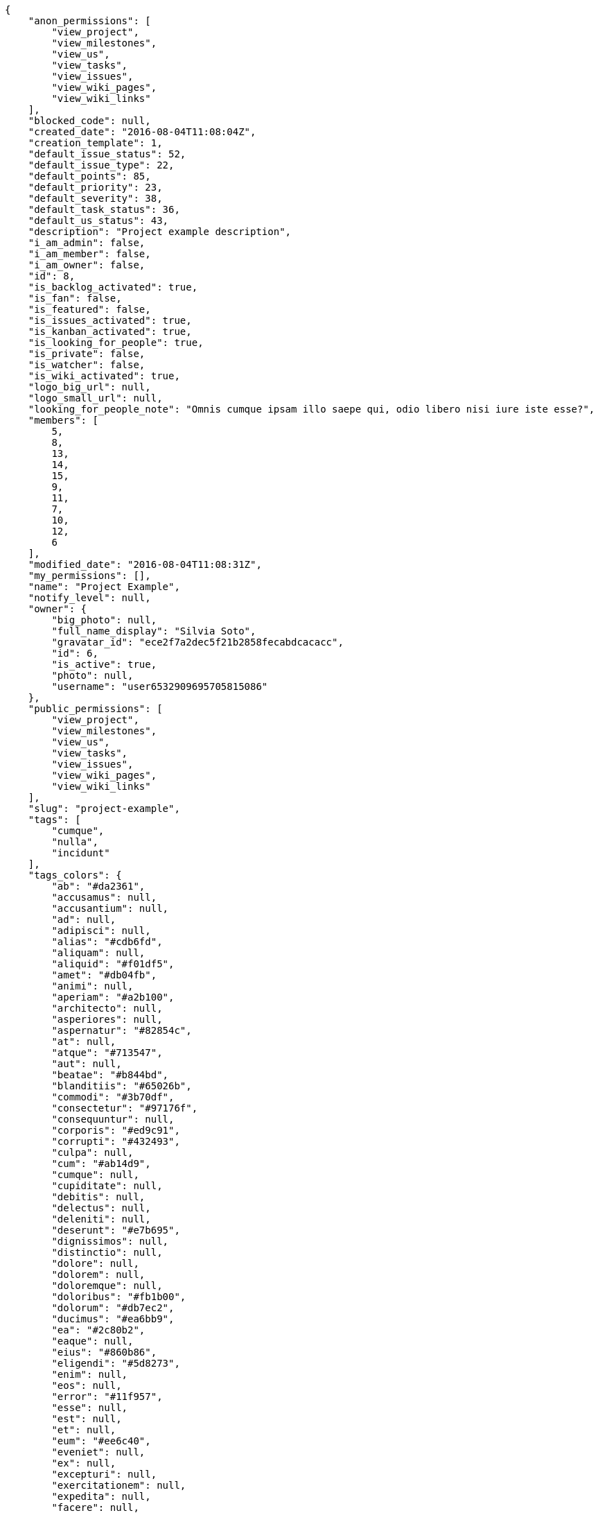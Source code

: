 [source,json]
----
{
    "anon_permissions": [
        "view_project",
        "view_milestones",
        "view_us",
        "view_tasks",
        "view_issues",
        "view_wiki_pages",
        "view_wiki_links"
    ],
    "blocked_code": null,
    "created_date": "2016-08-04T11:08:04Z",
    "creation_template": 1,
    "default_issue_status": 52,
    "default_issue_type": 22,
    "default_points": 85,
    "default_priority": 23,
    "default_severity": 38,
    "default_task_status": 36,
    "default_us_status": 43,
    "description": "Project example description",
    "i_am_admin": false,
    "i_am_member": false,
    "i_am_owner": false,
    "id": 8,
    "is_backlog_activated": true,
    "is_fan": false,
    "is_featured": false,
    "is_issues_activated": true,
    "is_kanban_activated": true,
    "is_looking_for_people": true,
    "is_private": false,
    "is_watcher": false,
    "is_wiki_activated": true,
    "logo_big_url": null,
    "logo_small_url": null,
    "looking_for_people_note": "Omnis cumque ipsam illo saepe qui, odio libero nisi iure iste esse?",
    "members": [
        5,
        8,
        13,
        14,
        15,
        9,
        11,
        7,
        10,
        12,
        6
    ],
    "modified_date": "2016-08-04T11:08:31Z",
    "my_permissions": [],
    "name": "Project Example",
    "notify_level": null,
    "owner": {
        "big_photo": null,
        "full_name_display": "Silvia Soto",
        "gravatar_id": "ece2f7a2dec5f21b2858fecabdcacacc",
        "id": 6,
        "is_active": true,
        "photo": null,
        "username": "user6532909695705815086"
    },
    "public_permissions": [
        "view_project",
        "view_milestones",
        "view_us",
        "view_tasks",
        "view_issues",
        "view_wiki_pages",
        "view_wiki_links"
    ],
    "slug": "project-example",
    "tags": [
        "cumque",
        "nulla",
        "incidunt"
    ],
    "tags_colors": {
        "ab": "#da2361",
        "accusamus": null,
        "accusantium": null,
        "ad": null,
        "adipisci": null,
        "alias": "#cdb6fd",
        "aliquam": null,
        "aliquid": "#f01df5",
        "amet": "#db04fb",
        "animi": null,
        "aperiam": "#a2b100",
        "architecto": null,
        "asperiores": null,
        "aspernatur": "#82854c",
        "at": null,
        "atque": "#713547",
        "aut": null,
        "beatae": "#b844bd",
        "blanditiis": "#65026b",
        "commodi": "#3b70df",
        "consectetur": "#97176f",
        "consequuntur": null,
        "corporis": "#ed9c91",
        "corrupti": "#432493",
        "culpa": null,
        "cum": "#ab14d9",
        "cumque": null,
        "cupiditate": null,
        "debitis": null,
        "delectus": null,
        "deleniti": null,
        "deserunt": "#e7b695",
        "dignissimos": null,
        "distinctio": null,
        "dolore": null,
        "dolorem": null,
        "doloremque": null,
        "doloribus": "#fb1b00",
        "dolorum": "#db7ec2",
        "ducimus": "#ea6bb9",
        "ea": "#2c80b2",
        "eaque": null,
        "eius": "#860b86",
        "eligendi": "#5d8273",
        "enim": null,
        "eos": null,
        "error": "#11f957",
        "esse": null,
        "est": null,
        "et": null,
        "eum": "#ee6c40",
        "eveniet": null,
        "ex": null,
        "excepturi": null,
        "exercitationem": null,
        "expedita": null,
        "facere": null,
        "facilis": "#0f6b6b",
        "fugiat": null,
        "harum": null,
        "hic": null,
        "id": "#87ea5d",
        "illo": "#3531fd",
        "impedit": "#cde1f0",
        "in": "#af10ef",
        "ipsa": "#ffa8ed",
        "ipsum": "#da3ba4",
        "iste": "#491b3a",
        "itaque": null,
        "iure": null,
        "iusto": "#3a10e8",
        "labore": null,
        "laboriosam": null,
        "laudantium": null,
        "libero": "#5b20bf",
        "magnam": null,
        "magni": null,
        "maiores": "#cbb2b3",
        "maxime": null,
        "minima": null,
        "minus": "#59b653",
        "modi": null,
        "molestiae": null,
        "molestias": null,
        "mollitia": null,
        "nam": null,
        "natus": "#e610c1",
        "necessitatibus": "#84e3b6",
        "nemo": "#e81498",
        "neque": "#150607",
        "nesciunt": null,
        "nihil": null,
        "nisi": null,
        "non": null,
        "nostrum": null,
        "nulla": "#894727",
        "numquam": null,
        "obcaecati": "#9ccd46",
        "odio": null,
        "odit": "#e2b537",
        "officia": null,
        "officiis": null,
        "omnis": "#fc9548",
        "optio": "#7617d3",
        "perferendis": null,
        "perspiciatis": null,
        "placeat": "#d97204",
        "porro": "#05175b",
        "possimus": null,
        "praesentium": "#0cd131",
        "quae": null,
        "quaerat": "#0b4425",
        "quam": null,
        "quas": "#6e3390",
        "quasi": "#5dae16",
        "qui": "#61f611",
        "quibusdam": null,
        "quidem": "#ae6519",
        "quisquam": null,
        "quod": "#0e5b24",
        "quos": null,
        "ratione": "#570ce3",
        "recusandae": null,
        "reiciendis": "#560ff6",
        "rem": "#688119",
        "repellat": "#807389",
        "repellendus": "#13f068",
        "sapiente": "#850c56",
        "sed": null,
        "sequi": "#9f6274",
        "similique": null,
        "sint": null,
        "sit": null,
        "soluta": "#1398ab",
        "sunt": "#98f4c9",
        "suscipit": null,
        "tempora": "#b55d30",
        "tempore": null,
        "temporibus": null,
        "tenetur": null,
        "totam": "#560a5d",
        "unde": null,
        "ut": null,
        "vel": "#91e065",
        "veniam": null,
        "veritatis": "#768459",
        "vero": "#74e191",
        "voluptas": "#729359",
        "voluptate": "#b0eff0",
        "voluptatem": null,
        "voluptates": "#6639aa",
        "voluptatibus": null,
        "voluptatum": "#02d22f"
    },
    "total_activity": 202,
    "total_activity_last_month": 202,
    "total_activity_last_week": 0,
    "total_activity_last_year": 202,
    "total_closed_milestones": 0,
    "total_fans": 0,
    "total_fans_last_month": 0,
    "total_fans_last_week": 0,
    "total_fans_last_year": 0,
    "total_milestones": 5,
    "total_story_points": 332.0,
    "total_watchers": 11,
    "totals_updated_datetime": "2016-08-17T10:45:12.204Z",
    "videoconferences": null,
    "videoconferences_extra_data": null
}
----
